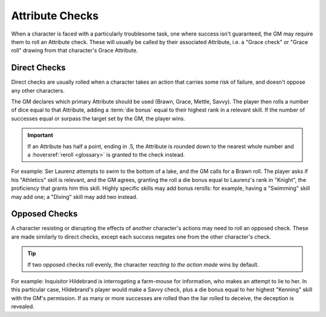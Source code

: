****************
Attribute Checks
****************

When a character is faced with a particularly troublesome task, one where success isn't guaranteed, the GM may require them to roll an Attribute check. These will usually be called by their associated Attribute, i.e. a "Grace check" or "Grace roll" drawing from that character's Grace Attribute.

Direct Checks
=============

Direct checks are usually rolled when a character takes an action that carries some risk of failure, and doesn't oppose any other characters.

The GM declares which primary Attribute should be used (Brawn, Grace, Mettle, Savvy). The player then rolls a number of dice equal to that Attribute, adding a :term:`die bonus` equal to their highest rank in a relevant skill. If the number of successes equal or surpass the target set by the GM, the player wins.

.. Important::

   If an Attribute has half a point, ending in .5, the Attribute is rounded down to the nearest whole number and a :hoverxref:`reroll <glossary>` is granted to the check instead.

For example: Ser Laurenz attempts to swim to the bottom of a lake, and the GM calls for a Brawn roll. The player asks if his "Athletics" skill is relevant, and the GM agrees, granting the roll a die bonus equal to Laurenz's rank in "Knight", the proficiency that grants him this skill. Highly specific skills may add bonus rerolls: for example, having a "Swimming" skill may add one; a "Diving" skill may add two instead.

Opposed Checks
===============

A character resisting or disrupting the effects of another character's actions may need to roll an opposed check. These are made similarly to direct checks, except each success negates one from the other character's check.

.. Tip::

   If two opposed checks roll evenly, the character *reacting to the action made* wins by default.

For example: Inquisitor Hildebrand is interrogating a farm-mouse for information, who makes an attempt to lie to her. In this particular case, Hildebrand's player would make a Savvy check, plus a die bonus equal to her highest "Kenning" skill with the GM's permission. If as many or more successes are rolled than the liar rolled to deceive, the deception is revealed.
